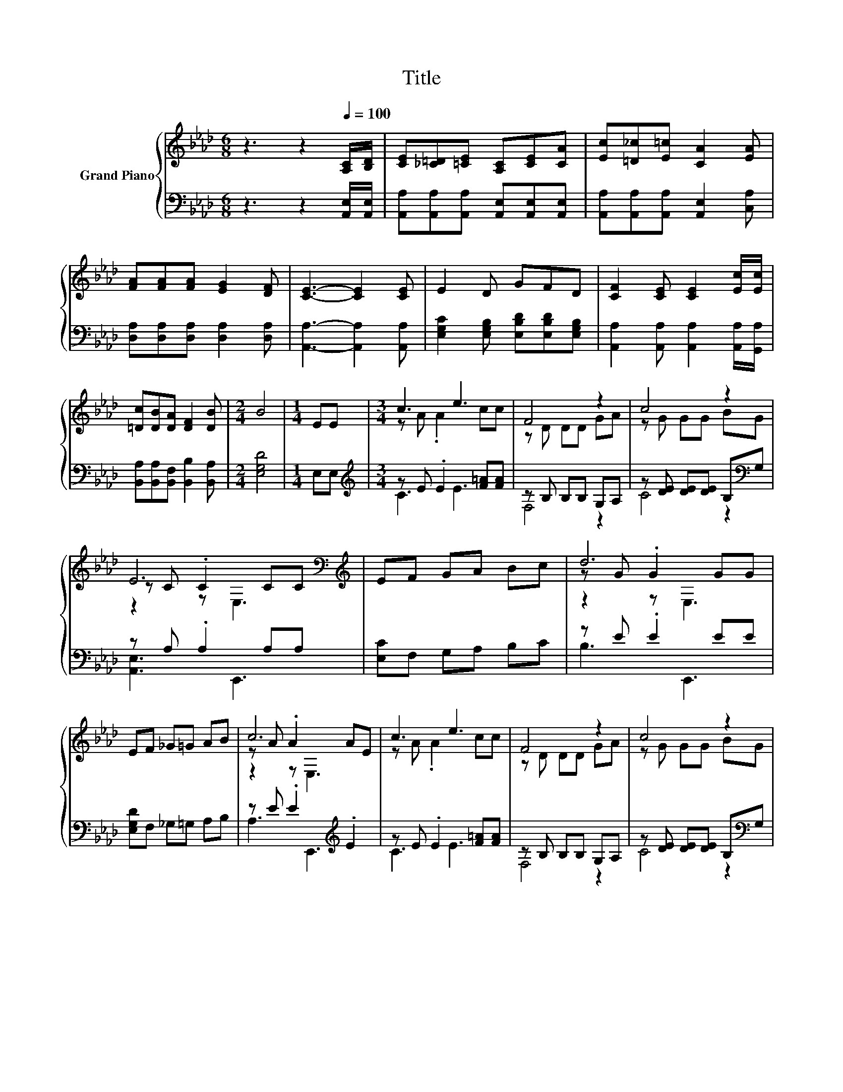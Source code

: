 X:1
T:Title
%%score { ( 1 3 5 ) | ( 2 4 ) }
L:1/8
M:6/8
K:Ab
V:1 treble nm="Grand Piano"
V:3 treble 
V:5 treble 
V:2 bass 
V:4 bass 
V:1
 z3 z2[Q:1/4=100] [A,C]/[B,D]/ | [CE][_C=D][=CE] [A,C][CE][CA] | [Ec][=D_c][E=c] [CA]2 [EA] | %3
 [FA][FA][FA] [EG]2 [DF] | [CE]3- [CE]2 [CE] | E2 D GFD | [CF]2 [CE] [CE]2 [Ec]/[Ec]/ | %7
 [=Dc][DB][DA] [DF]2 [DB] |[M:2/4] B4 |[M:1/4] EE |[M:3/4] c3 e3 | F4 z2 | c4 z2 | %13
 E6[K:bass][K:treble] | EF GA Bc | d6 | EF _G=G AB | c6 | c3 e3 | F4 z2 | c4 z2 | %21
 E6[K:bass][K:treble] | F3 d3 |[M:7/8] [EAc][EG][EA] [F=Ace]3 z |[M:3/4] z B, d[Fd] [Ec][DB] | %25
[M:5/8] [CA]-[CA]- [CA]3 |] %26
V:2
 z3 z2 [A,,E,]/[A,,E,]/ | [A,,A,][A,,A,][A,,A,] [A,,E,][A,,E,][A,,E,] | %2
 [A,,A,][A,,A,][A,,A,] [A,,E,]2 [C,A,] | [D,A,][D,A,][D,A,] [D,A,]2 [D,A,] | %4
 [A,,A,]3- [A,,A,]2 [A,,A,] | [E,G,C]2 [E,G,B,] [E,B,D][E,B,D][E,G,B,] | %6
 [A,,A,]2 [A,,A,] [A,,A,]2 [A,,A,]/[G,,A,]/ | [B,,A,][B,,A,][B,,F,] [B,,B,]2 [B,,A,] | %8
[M:2/4] [E,G,D]4 |[M:1/4] E,E, |[M:3/4][K:treble] z E .E2 [F=A][FA] | z B, B,B, G,A, | %12
 z [DE] [DE][DE] B,[K:bass]G, | z A, .A,2 A,A, | [E,C]F, G,A, B,C | z E .E2 EE | %16
 [E,G,D]F, _G,=G, A,B, | z E .E2[K:treble] .E2 | z E .E2 [F=A][FA] | z B, B,B, G,A, | %20
 z [DE] [DE][DE] B,[K:bass]G, | z A, .A,2 A,A, | z A, .A,2 DD |[M:7/8] E,D,C, F,,3[K:treble] c | %24
[M:3/4][K:bass] B,,F, [F,B,F]E,, [E,G,][E,G,] |[M:5/8] [A,,A,]E,C, A,,2 |] %26
V:3
 x6 | x6 | x6 | x6 | x6 | x6 | x6 | x6 |[M:2/4] x4 |[M:1/4] x2 |[M:3/4] z A .A2 cc | z D DD GA | %12
 z G GG BG | z C .C2[K:bass] C[K:treble]C | x6 | z G .G2 GG | x6 | z A .A2 AE | z A .A2 cc | %19
 z D DD GA | z G GG BG | z C .C2[K:bass] C[K:treble]C | z D .D2 AA |[M:7/8] x7 | %24
[M:3/4] [DF]2 z2 z2 |[M:5/8] x5 |] %26
V:4
 x6 | x6 | x6 | x6 | x6 | x6 | x6 | x6 |[M:2/4] x4 |[M:1/4] x2 |[M:3/4][K:treble] C3 E3 | F,4 z2 | %12
 C4 z2[K:bass] | [A,,E,]3 E,,3 | x6 | B,3 E,,3 | x6 | A,3 E,,3[K:treble] | C3 E3 | F,4 z2 | %20
 C4 z2[K:bass] | [A,,E,]3 E,,3 | [D,,D,]3 [F,,F,]3 |[M:7/8] x6[K:treble] x |[M:3/4][K:bass] x6 | %25
[M:5/8] x5 |] %26
V:5
 x6 | x6 | x6 | x6 | x6 | x6 | x6 | x6 |[M:2/4] x4 |[M:1/4] x2 |[M:3/4] x6 | x6 | x6 | %13
 z2 z[K:bass] E,3[K:treble] | x6 | z2 z E,3 | x6 | z2 z E,3 | x6 | x6 | x6 | %21
 z2 z[K:bass] E,3[K:treble] | x6 |[M:7/8] x7 |[M:3/4] x6 |[M:5/8] x5 |] %26

